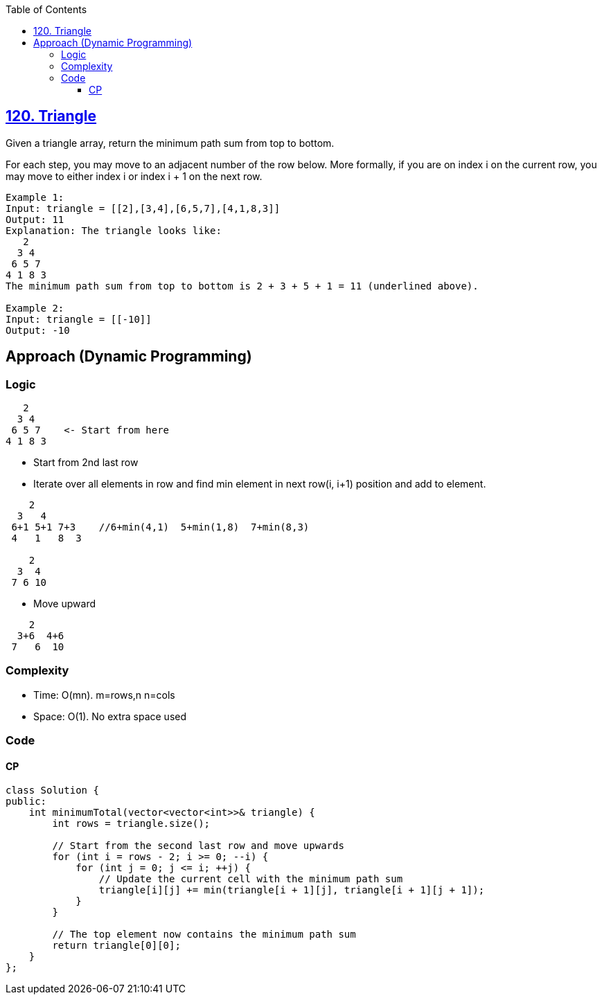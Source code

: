 :toc:
:toclevels: 6

== link:https://leetcode.com/problems/triangle/description[120. Triangle]
Given a triangle array, return the minimum path sum from top to bottom.

For each step, you may move to an adjacent number of the row below. More formally, if you are on index i on the current row, you may move to either index i or index i + 1 on the next row.

```c
Example 1:
Input: triangle = [[2],[3,4],[6,5,7],[4,1,8,3]]
Output: 11
Explanation: The triangle looks like:
   2
  3 4
 6 5 7
4 1 8 3
The minimum path sum from top to bottom is 2 + 3 + 5 + 1 = 11 (underlined above).

Example 2:
Input: triangle = [[-10]]
Output: -10
```

== Approach (Dynamic Programming)
=== Logic
```c
   2
  3 4
 6 5 7    <- Start from here
4 1 8 3
```
* Start from 2nd last row
* Iterate over all elements in row and find min element in next row(i, i+1) position and add to element.
```c
    2
  3   4
 6+1 5+1 7+3    //6+min(4,1)  5+min(1,8)  7+min(8,3)
 4   1   8  3

    2
  3  4
 7 6 10
```
* Move upward
```c
    2
  3+6  4+6
 7   6  10
```

=== Complexity
* Time: O(mn).  m=rows,n n=cols
* Space: O(1). No extra space used

=== Code
==== CP
```cpp
class Solution {
public:
    int minimumTotal(vector<vector<int>>& triangle) {
        int rows = triangle.size();
        
        // Start from the second last row and move upwards
        for (int i = rows - 2; i >= 0; --i) {
            for (int j = 0; j <= i; ++j) {
                // Update the current cell with the minimum path sum
                triangle[i][j] += min(triangle[i + 1][j], triangle[i + 1][j + 1]);
            }
        }
        
        // The top element now contains the minimum path sum
        return triangle[0][0];
    }
};
```
